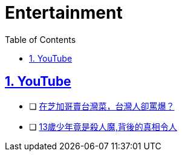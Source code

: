 = Entertainment
:toc: left
:toclevels: 5
:sectnums:
:sectnumlevels: 5
:sectlinks:
:numbered:
:doctype: article
:encoding: utf-8
:lang: en
:imagesdir: ./images
:icons: font
:icon-set: fas
:experimental:
:keywords:

== YouTube

* [ ] https://www.youtube.com/watch?v=Cq500MOx72M[在芝加哥賣台灣菜，台灣人卻罵爆？]
* [ ] https://www.youtube.com/watch?v=Ozh16Q29L_M&list=WL&index=3&pp=gAQBiAQB[13歲少年竟是殺人魔,背後的真相令人]

